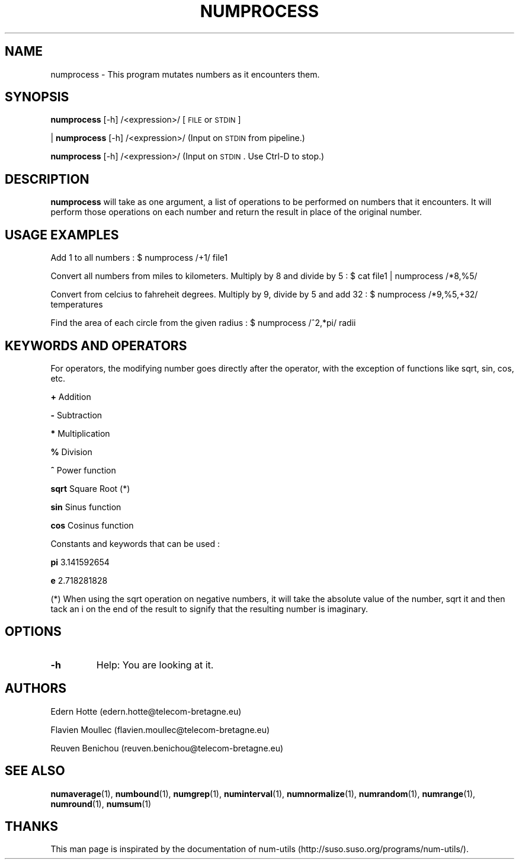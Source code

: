 .IX Title "NUMPROCESS 1"
.TH NUMPROCESS 1 "April,2011" "" "man page"
.SH "NAME"
numprocess \- This program mutates numbers as it encounters them.
.SH "SYNOPSIS"
.IX Header "SYNOPSIS"
\fBnumprocess\fR [\-h] /<expression>/ [\s-1FILE\s0 or \s-1STDIN\s0]
.PP
| \fBnumprocess\fR [\-h] /<expression>/ (Input on \s-1STDIN\s0 from pipeline.)
.PP
\fBnumprocess\fR [\-h] /<expression>/ (Input on \s-1STDIN\s0. Use Ctrl-D to stop.)
.SH "DESCRIPTION"
.IX Header "DESCRIPTION"
\fBnumprocess\fR
will take as one argument, a list of operations to be performed on numbers that it
encounters.  It will perform those operations on each number and return the result in place
of the original number.
.SH "USAGE EXAMPLES"

.PP
Add 1 to all numbers : $ numprocess /+1/ file1
.PP
Convert all numbers from miles to kilometers. Multiply by 8 and divide by 5 : $ cat file1 | numprocess /*8,%5/
.PP
Convert from celcius to fahreheit degrees. Multiply by 9, divide by 5 and add 32 : $ numprocess /*9,%5,+32/ temperatures
.PP
Find the area of each circle from the given radius : $ numprocess /^2,*pi/ radii
.SH "KEYWORDS AND OPERATORS"
For operators, the modifying number goes directly after the operator, with the exception of functions like sqrt, sin, cos, etc.
.PP
.B + 
Addition
.PP
.B -
Subtraction
.PP
.B *
Multiplication
.PP
.B %
Division
.PP
.B ^
Power function
.PP
.B sqrt
Square Root  (*)
.PP
.B sin
Sinus function
.PP
.B cos
Cosinus function
.PP
Constants and keywords that can be used :

.B pi
3.141592654
.PP
.B e
2.718281828
.PP
(*) When using the sqrt operation on negative numbers, it will take the absolute value of the number, sqrt it and then tack an i on the end of the result to signify that the resulting number is imaginary.
.SH "OPTIONS"
.TP
.B -h
Help: You are looking at it.
.SH "AUTHORS"
.PP
Edern Hotte (edern.hotte@telecom-bretagne.eu)
.PP
Flavien Moullec (flavien.moullec@telecom-bretagne.eu)
.PP
Reuven Benichou (reuven.benichou@telecom-bretagne.eu)
.SH "SEE ALSO"
\fBnumaverage\fR\|(1), \fBnumbound\fR\|(1), \fBnumgrep\fR\|(1), \fBnuminterval\fR\|(1), \fBnumnormalize\fR\|(1), \fBnumrandom\fR\|(1), \fBnumrange\fR\|(1), \fBnumround\fR\|(1), \fBnumsum\fR\|(1)
.SH "THANKS"
This man page is inspirated by the documentation of num-utils (http://suso.suso.org/programs/num-utils/).

